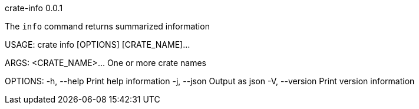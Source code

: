 crate-info 0.0.1

The `info` command returns summarized information

USAGE:
    crate info [OPTIONS] [CRATE_NAME]...

ARGS:
    <CRATE_NAME>...    One or more crate names

OPTIONS:
    -h, --help       Print help information
    -j, --json       Output as json
    -V, --version    Print version information
